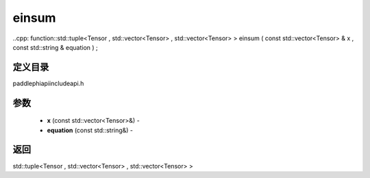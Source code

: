 .. _cn_api_paddle_experimental_einsum:

einsum
-------------------------------

..cpp: function::std::tuple<Tensor , std::vector<Tensor> , std::vector<Tensor> > einsum ( const std::vector<Tensor> & x , const std::string & equation ) ;

定义目录
:::::::::::::::::::::
paddle\phi\api\include\api.h

参数
:::::::::::::::::::::
	- **x** (const std::vector<Tensor>&) - 
	- **equation** (const std::string&) - 



返回
:::::::::::::::::::::
std::tuple<Tensor , std::vector<Tensor> , std::vector<Tensor> >
